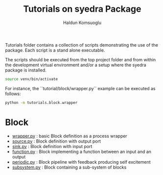#+TITLE: Tutorials on syedra Package
#+AUTHOR: Haldun Komsuoglu


Tutorials folder contains a collection of scripts demonstrating the
use of the package. Each script is a stand alone executable.

The scripts should be executed from the top project folder and from
within the development virtual environment and/or a setup where the
syedra package is installed.

#+BEGIN_SRC sh
source venv/bin/activate
#+END_SRC

For instance, the ``tutorial/block/wrapper.py`` example can be executed
as follows:

#+BEGIN_SRC sh
python -m tutorials.block.wrapper
#+END_SRC

* Block
- [[file:block/wrapper.py][wrapper.py]] : basic Block definition as a process wrapper
- [[file:block/source.py][source.py]] : Block definition with output port
- [[file:block/sink.py][sink.py]] : Block definition with input port
- [[file:block/function.py][function.py]] : Block implementing a function between an input and an output
- [[file:block/periodic.py][periodic.py]] : Block pipeline with feedback producing self excitement
- [[file:block/subsystem.py][subsystem.py]] : Block containing a sub-system of blocks
  
